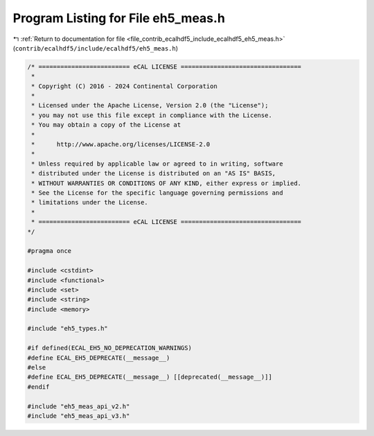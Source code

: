 
.. _program_listing_file_contrib_ecalhdf5_include_ecalhdf5_eh5_meas.h:

Program Listing for File eh5_meas.h
===================================

|exhale_lsh| :ref:`Return to documentation for file <file_contrib_ecalhdf5_include_ecalhdf5_eh5_meas.h>` (``contrib/ecalhdf5/include/ecalhdf5/eh5_meas.h``)

.. |exhale_lsh| unicode:: U+021B0 .. UPWARDS ARROW WITH TIP LEFTWARDS

.. code-block:: cpp

   /* ========================= eCAL LICENSE =================================
    *
    * Copyright (C) 2016 - 2024 Continental Corporation
    *
    * Licensed under the Apache License, Version 2.0 (the "License");
    * you may not use this file except in compliance with the License.
    * You may obtain a copy of the License at
    * 
    *      http://www.apache.org/licenses/LICENSE-2.0
    * 
    * Unless required by applicable law or agreed to in writing, software
    * distributed under the License is distributed on an "AS IS" BASIS,
    * WITHOUT WARRANTIES OR CONDITIONS OF ANY KIND, either express or implied.
    * See the License for the specific language governing permissions and
    * limitations under the License.
    *
    * ========================= eCAL LICENSE =================================
   */
   
   #pragma once
   
   #include <cstdint>
   #include <functional>
   #include <set>
   #include <string>
   #include <memory>
   
   #include "eh5_types.h"
   
   #if defined(ECAL_EH5_NO_DEPRECATION_WARNINGS)
   #define ECAL_EH5_DEPRECATE(__message__)                             
   #else 
   #define ECAL_EH5_DEPRECATE(__message__) [[deprecated(__message__)]] 
   #endif
   
   #include "eh5_meas_api_v2.h"
   #include "eh5_meas_api_v3.h"
